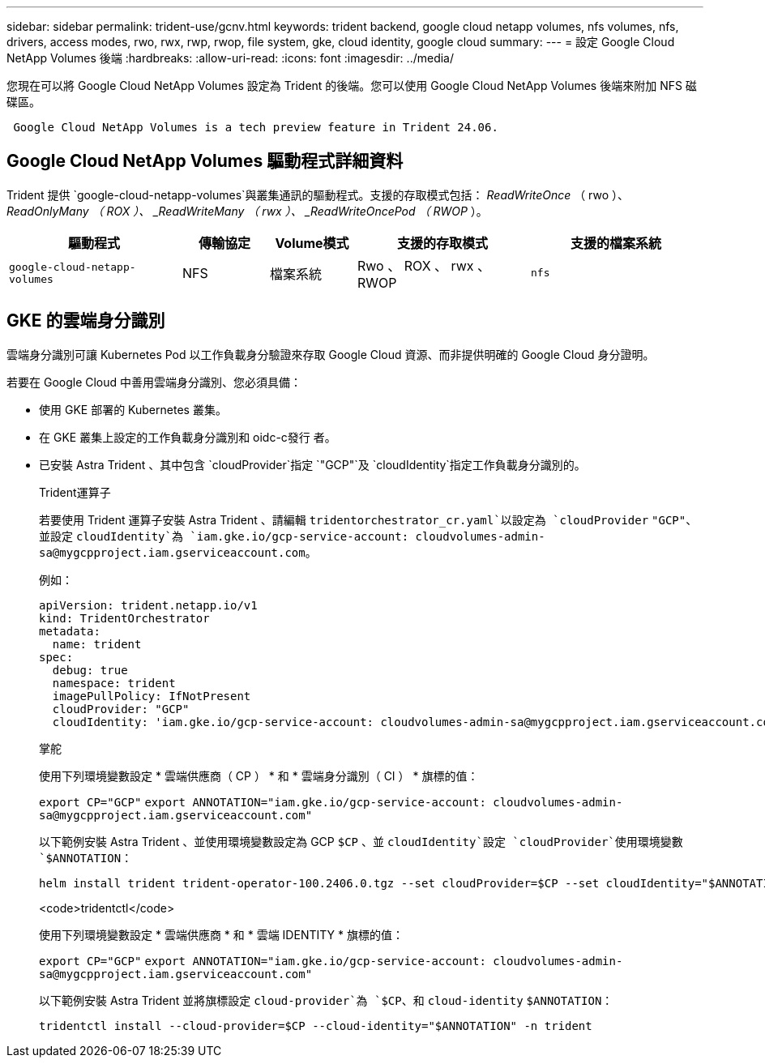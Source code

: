 ---
sidebar: sidebar 
permalink: trident-use/gcnv.html 
keywords: trident backend, google cloud netapp volumes, nfs volumes, nfs, drivers, access modes, rwo, rwx, rwp, rwop, file system, gke, cloud identity, google cloud 
summary:  
---
= 設定 Google Cloud NetApp Volumes 後端
:hardbreaks:
:allow-uri-read: 
:icons: font
:imagesdir: ../media/


[role="lead"]
您現在可以將 Google Cloud NetApp Volumes 設定為 Trident 的後端。您可以使用 Google Cloud NetApp Volumes 後端來附加 NFS 磁碟區。

[listing]
----
 Google Cloud NetApp Volumes is a tech preview feature in Trident 24.06.
----


== Google Cloud NetApp Volumes 驅動程式詳細資料

Trident 提供 `google-cloud-netapp-volumes`與叢集通訊的驅動程式。支援的存取模式包括： _ReadWriteOnce_ （ rwo ）、 _ReadOnlyMany （ ROX ）、 _ReadWriteMany （ rwx ）、 _ReadWriteOncePod （ RWOP_ ）。

[cols="2, 1, 1, 2, 2"]
|===
| 驅動程式 | 傳輸協定 | Volume模式 | 支援的存取模式 | 支援的檔案系統 


| `google-cloud-netapp-volumes`  a| 
NFS
 a| 
檔案系統
 a| 
Rwo 、 ROX 、 rwx 、 RWOP
 a| 
`nfs`

|===


== GKE 的雲端身分識別

雲端身分識別可讓 Kubernetes Pod 以工作負載身分驗證來存取 Google Cloud 資源、而非提供明確的 Google Cloud 身分證明。

若要在 Google Cloud 中善用雲端身分識別、您必須具備：

* 使用 GKE 部署的 Kubernetes 叢集。
* 在 GKE 叢集上設定的工作負載身分識別和 oidc-c發行 者。
* 已安裝 Astra Trident 、其中包含 `cloudProvider`指定 `"GCP"`及 `cloudIdentity`指定工作負載身分識別的。
+
[role="tabbed-block"]
====
.Trident運算子
--
若要使用 Trident 運算子安裝 Astra Trident 、請編輯 `tridentorchestrator_cr.yaml`以設定為 `cloudProvider` `"GCP"`、並設定 `cloudIdentity`為 `iam.gke.io/gcp-service-account: \cloudvolumes-admin-sa@mygcpproject.iam.gserviceaccount.com`。

例如：

[listing]
----
apiVersion: trident.netapp.io/v1
kind: TridentOrchestrator
metadata:
  name: trident
spec:
  debug: true
  namespace: trident
  imagePullPolicy: IfNotPresent
  cloudProvider: "GCP"
  cloudIdentity: 'iam.gke.io/gcp-service-account: cloudvolumes-admin-sa@mygcpproject.iam.gserviceaccount.com'
----
--
.掌舵
--
使用下列環境變數設定 * 雲端供應商（ CP ） * 和 * 雲端身分識別（ CI ） * 旗標的值：

`export CP="GCP"`
`export ANNOTATION="iam.gke.io/gcp-service-account: \cloudvolumes-admin-sa@mygcpproject.iam.gserviceaccount.com"`

以下範例安裝 Astra Trident 、並使用環境變數設定為 GCP `$CP` 、並 `cloudIdentity`設定 `cloudProvider`使用環境變數 `$ANNOTATION`：

[listing]
----
helm install trident trident-operator-100.2406.0.tgz --set cloudProvider=$CP --set cloudIdentity="$ANNOTATION"
----
--
.<code>tridentctl</code>
--
使用下列環境變數設定 * 雲端供應商 * 和 * 雲端 IDENTITY * 旗標的值：

`export CP="GCP"`
`export ANNOTATION="iam.gke.io/gcp-service-account: \cloudvolumes-admin-sa@mygcpproject.iam.gserviceaccount.com"`

以下範例安裝 Astra Trident 並將旗標設定 `cloud-provider`為 `$CP`、和 `cloud-identity` `$ANNOTATION`：

[listing]
----
tridentctl install --cloud-provider=$CP --cloud-identity="$ANNOTATION" -n trident
----
--
====

